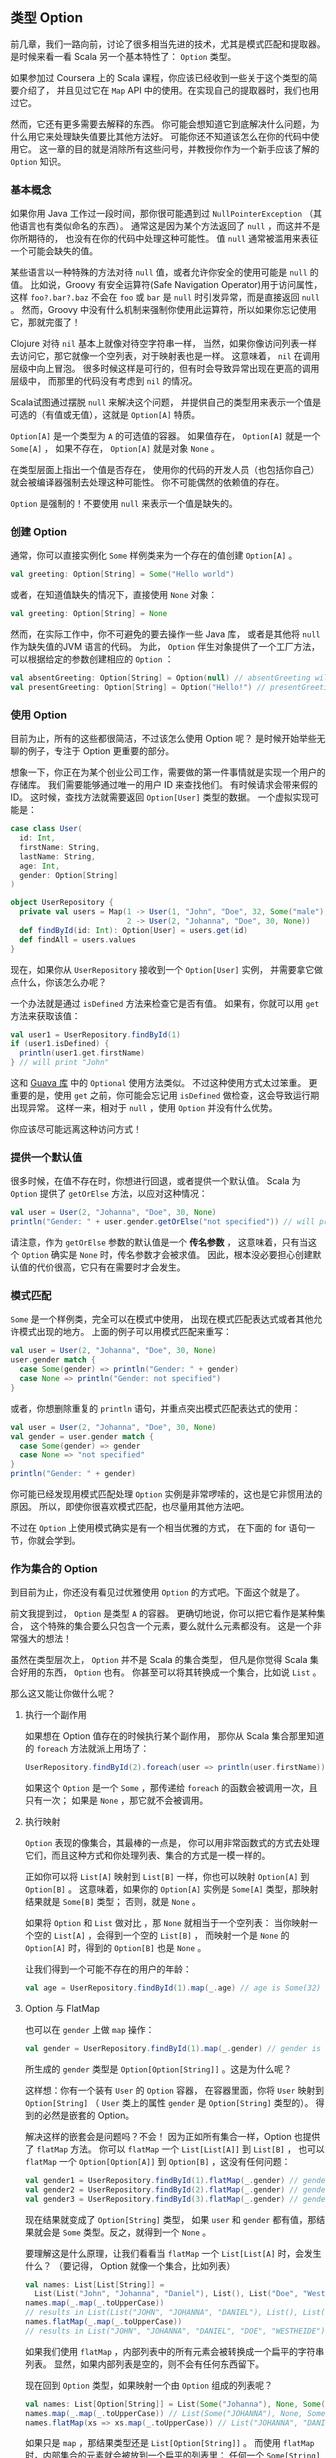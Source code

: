 ** 类型 Option

   前几章，我们一路向前，讨论了很多相当先进的技术，尤其是模式匹配和提取器。
   是时候来看一看 Scala 另一个基本特性了： =Option= 类型。

   如果参加过 Coursera 上的 Scala 课程，你应该已经收到一些关于这个类型的简要介绍了，
   并且见过它在 =Map= API 中的使用。在实现自己的提取器时，我们也用过它。

   然而，它还有更多需要去解释的东西。
   你可能会想知道它到底解决什么问题，为什么用它来处理缺失值要比其他方法好。
   可能你还不知道该怎么在你的代码中使用它。
   这一章的目的就是消除所有这些问号，并教授你作为一个新手应该了解的 =Option= 知识。

*** 基本概念

    如果你用 Java 工作过一段时间，那你很可能遇到过 =NullPointerException=
    （其他语言也有类似命名的东西）。
    通常这是因为某个方法返回了 =null= ，而这并不是你所期待的，
    也没有在你的代码中处理这种可能性。
    值 =null= 通常被滥用来表征一个可能会缺失的值。

    某些语言以一种特殊的方法对待 =null= 值，或者允许你安全的使用可能是 =null= 的值。
    比如说，Groovy 有安全运算符(Safe Navigation Operator)用于访问属性，
    这样 =foo?.bar?.baz= 不会在 =foo= 或 =bar= 是 =null= 时引发异常，而是直接返回 =null= 。
    然而，Groovy 中没有什么机制来强制你使用此运算符，所以如果你忘记使用它，那就完蛋了！

    Clojure 对待 =nil= 基本上就像对待空字符串一样，
    当然，如果你像访问列表一样去访问它，那它就像一个空列表，对于映射表也是一样。
    这意味着， =nil= 在调用层级中向上冒泡。
    很多时候这样是可行的，但有时会导致异常出现在更高的调用层级中，
    而那里的代码没有考虑到 =nil= 的情况。

    Scala试图通过摆脱 =null= 来解决这个问题，
    并提供自己的类型用来表示一个值是可选的（有值或无值），这就是 =Option[A]= 特质。

    =Option[A]= 是一个类型为 =A= 的可选值的容器。
    如果值存在， =Option[A]= 就是一个 =Some[A]= ，
    如果不存在， =Option[A]= 就是对象 =None= 。

    在类型层面上指出一个值是否存在，
    使用你的代码的开发人员（也包括你自己）就会被编译器强制去处理这种可能性。
    你不可能偶然的依赖值的存在。

    =Option= 是强制的！不要使用 =null= 来表示一个值是缺失的。

*** 创建 Option

    通常，你可以直接实例化 =Some= 样例类来为一个存在的值创建 =Option[A]= 。

    #+BEGIN_SRC scala
      val greeting: Option[String] = Some("Hello world")
    #+END_SRC

    或者，在知道值缺失的情况下，直接使用 =None= 对象：

    #+BEGIN_SRC scala
      val greeting: Option[String] = None
    #+END_SRC

    然而，在实际工作中，你不可避免的要去操作一些 Java 库，
    或者是其他将 =null= 作为缺失值的JVM 语言的代码。
    为此， =Option= 伴生对象提供了一个工厂方法，可以根据给定的参数创建相应的 =Option= ：

    #+BEGIN_SRC scala
      val absentGreeting: Option[String] = Option(null) // absentGreeting will be None
      val presentGreeting: Option[String] = Option("Hello!") // presentGreeting will be Some("Hello!")
    #+END_SRC

*** 使用 Option

    目前为止，所有的这些都很简洁，不过该怎么使用 Option 呢？
    是时候开始举些无聊的例子，专注于 Option 更重要的部分。

    想象一下，你正在为某个创业公司工作，需要做的第一件事情就是实现一个用户的存储库。
    我们需要能够通过唯一的用户 ID 来查找他们。
    有时候请求会带来假的 ID。
    这时候，查找方法就需要返回 =Option[User]= 类型的数据。
    一个虚拟实现可能是：

    #+BEGIN_SRC scala
      case class User(
        id: Int,
        firstName: String,
        lastName: String,
        age: Int,
        gender: Option[String]
      )

      object UserRepository {
        private val users = Map(1 -> User(1, "John", "Doe", 32, Some("male")),
                                2 -> User(2, "Johanna", "Doe", 30, None))
        def findById(id: Int): Option[User] = users.get(id)
        def findAll = users.values
      }
    #+END_SRC

    现在，如果你从 =UserRepository= 接收到一个 =Option[User]= 实例，
    并需要拿它做点什么，你该怎么办呢？

    一个办法就是通过 =isDefined= 方法来检查它是否有值。
    如果有，你就可以用 =get= 方法来获取该值：

    #+BEGIN_SRC scala
      val user1 = UserRepository.findById(1)
      if (user1.isDefined) {
        println(user1.get.firstName)
      } // will print "John"
    #+END_SRC

    这和 [[https://code.google.com/p/guava-libraries][Guava 库]] 中的 =Optional= 使用方法类似。
    不过这种使用方式太过笨重。
    更重要的是，使用 =get= 之前，你可能会忘记用 =isDefined= 做检查，这会导致运行期出现异常。
    这样一来，相对于 =null= ，使用 =Option= 并没有什么优势。

    你应该尽可能远离这种访问方式！

*** 提供一个默认值

    很多时候，在值不存在时，你想进行回退，或者提供一个默认值。
    Scala 为 =Option= 提供了 =getOrElse= 方法，以应对这种情况：

    #+BEGIN_SRC scala
      val user = User(2, "Johanna", "Doe", 30, None)
      println("Gender: " + user.gender.getOrElse("not specified")) // will print "not specified"
    #+END_SRC

    请注意，作为 =getOrElse= 参数的默认值是一个 *传名参数* ，
    这意味着，只有当这个 =Option= 确实是 =None= 时，传名参数才会被求值。
    因此，根本没必要担心创建默认值的代价很高，它只有在需要时才会发生。

*** 模式匹配

    =Some= 是一个样例类，完全可以在模式中使用，
    出现在模式匹配表达式或者其他允许模式出现的地方。
    上面的例子可以用模式匹配来重写：

    #+BEGIN_SRC scala
      val user = User(2, "Johanna", "Doe", 30, None)
      user.gender match {
        case Some(gender) => println("Gender: " + gender)
        case None => println("Gender: not specified")
      }
    #+END_SRC

    或者，你想删除重复的 =println= 语句，并重点突出模式匹配表达式的使用：

    #+BEGIN_SRC scala
      val user = User(2, "Johanna", "Doe", 30, None)
      val gender = user.gender match {
        case Some(gender) => gender
        case None => "not specified"
      }
      println("Gender: " + gender)
    #+END_SRC

    你可能已经发现用模式匹配处理 =Option= 实例是非常啰嗦的，这也是它非惯用法的原因。
    所以，即使你很喜欢模式匹配，也尽量用其他方法吧。

    不过在 =Option= 上使用模式确实是有一个相当优雅的方式，
    在下面的 for 语句一节，你就会学到。

*** 作为集合的 Option

    到目前为止，你还没有看见过优雅使用 =Option= 的方式吧。下面这个就是了。

    前文我提到过， =Option= 是类型 =A= 的容器。
    更确切地说，你可以把它看作是某种集合，
    这个特殊的集合要么只包含一个元素，要么就什么元素都没有。
    这是一个非常强大的想法！

    虽然在类型层次上， =Option= 并不是 Scala 的集合类型，
    但凡是你觉得 Scala 集合好用的东西， =Option= 也有。
    你甚至可以将其转换成一个集合，比如说 =List= 。

    那么这又能让你做什么呢？

**** 执行一个副作用

     如果想在 Option 值存在的时候执行某个副作用，
     那你从 Scala 集合那里知道的 =foreach= 方法就派上用场了：

     #+BEGIN_SRC scala
       UserRepository.findById(2).foreach(user => println(user.firstName)) // prints "Johanna"
     #+END_SRC

     如果这个 =Option= 是一个 =Some= ，那传递给 =foreach= 的函数会被调用一次，且只有一次；
     如果是 =None= ，那它就不会被调用。

**** 执行映射

     =Option= 表现的像集合，其最棒的一点是，
     你可以用非常函数式的方式去处理它们，而且这种方式和你处理列表、集合的方式是一模一样的。

     正如你可以将 =List[A]= 映射到 =List[B]= 一样，你也可以映射 =Option[A]= 到 =Option[B]= 。
     这意味着，如果你的 =Option[A]= 实例是 =Some[A]= 类型，那映射结果就是 =Some[B]= 类型；
     否则，就是 =None= 。

     如果将 =Option= 和 =List= 做对比 ，那 =None= 就相当于一个空列表：
     当你映射一个空的 =List[A]= ，会得到一个空的 =List[B]= ，
     而映射一个是 =None= 的 =Option[A]= 时，得到的 =Option[B]= 也是 =None= 。

     让我们得到一个可能不存在的用户的年龄：

     #+BEGIN_SRC scala
       val age = UserRepository.findById(1).map(_.age) // age is Some(32)
     #+END_SRC

**** Option 与 FlatMap

     也可以在 =gender= 上做 =map= 操作：

     #+BEGIN_SRC scala
       val gender = UserRepository.findById(1).map(_.gender) // gender is an Option[Option[String]]
     #+END_SRC

     所生成的 =gender= 类型是 =Option[Option[String]]= 。这是为什么呢？

     这样想：你有一个装有 =User= 的 =Option= 容器，
     在容器里面，你将 =User= 映射到 =Option[String]=
     （ =User= 类上的属性 =gender= 是 =Option[String]= 类型的）。
     得到的必然是嵌套的 Option。

     解决这样的嵌套会是问题吗？不会！
     因为正如所有集合一样，Option 也提供了 =flatMap= 方法。
     你可以 =flatMap= 一个 =List[List[A]]= 到 =List[B]= ，
     也可以 =flatMap= 一个 =Option[Option[A]]= 到 =Option[B]= ，这没有任何问题：

     #+BEGIN_SRC scala
       val gender1 = UserRepository.findById(1).flatMap(_.gender) // gender is Some("male")
       val gender2 = UserRepository.findById(2).flatMap(_.gender) // gender is None
       val gender3 = UserRepository.findById(3).flatMap(_.gender) // gender is None
     #+END_SRC

     现在结果就变成了 =Option[String]= 类型，
     如果 =user= 和 =gender= 都有值，那结果就会是 =Some= 类型。反之，就得到一个 =None= 。

     要理解这是什么原理，让我们看看当 =flatMap= 一个 =List[List[A]= 时，会发生什么？
     （要记得， Option 就像一个集合，比如列表）

     #+BEGIN_SRC scala
       val names: List[List[String]] =
         List(List("John", "Johanna", "Daniel"), List(), List("Doe", "Westheide"))
       names.map(_.map(_.toUpperCase))
       // results in List(List("JOHN", "JOHANNA", "DANIEL"), List(), List("DOE", "WESTHEIDE"))
       names.flatMap(_.map(_.toUpperCase))
       // results in List("JOHN", "JOHANNA", "DANIEL", "DOE", "WESTHEIDE")
     #+END_SRC

     如果我们使用 =flatMap= ，内部列表中的所有元素会被转换成一个扁平的字符串列表。
     显然，如果内部列表是空的，则不会有任何东西留下。

     现在回到 =Option= 类型，如果映射一个由 =Option= 组成的列表呢？

     #+BEGIN_SRC scala
       val names: List[Option[String]] = List(Some("Johanna"), None, Some("Daniel"))
       names.map(_.map(_.toUpperCase)) // List(Some("JOHANNA"), None, Some("DANIEL"))
       names.flatMap(xs => xs.map(_.toUpperCase)) // List("JOHANNA", "DANIEL")
     #+END_SRC

     如果只是 =map= ，那结果类型还是 =List[Option[String]]= 。
     而使用 =flatMap= 时，内部集合的元素就会被放到一个扁平的列表里：
     任何一个 =Some[String]= 里的元素都会被解包，放入结果集中；
     而原列表中的 =None= 值由于不包含任何元素，就直接被过滤出去了。

     记住这一点，然后再去看看 =faltMap= 在 =Option= 身上做了什么。

**** 过滤 Option

     你也可以像过滤列表那样过滤 Option。
     如果选项包含有值，而且传递给 =filter= 的谓词函数返回真， =filter= 会返回 =Some= 实例。
     否则（即，选项没有值，或者谓词函数返回假值），返回值为 =None= 。

     #+BEGIN_SRC scala
       UserRepository.findById(1).filter(_.age > 30) // None, because age is <= 30
       UserRepository.findById(2).filter(_.age > 30) // Some(user), because age is > 30
       UserRepository.findById(3).filter(_.age > 30) // None, because user is already None
     #+END_SRC

*** for 语句

    现在，你知道 Option 可以被当作集合来看待，并且有 =map= 、 =flatMap= 、 =filter= 这样的方法。
    可能你也在想 Option 是否能够用在for语句中。
    通常情况下，用 for 语句来处理 Option 是可读性最好的方式，
    尤其是当你有多个 =map= 、 =flatMap= 、 =filter= 调用的时候。
    如果只是一个简单的 =map= 调用，那 for 语句可能有点繁琐。

    假如我们想得到一个用户的性别，可以这样使用 for 语句：

    #+BEGIN_SRC scala
      for {
        user <- UserRepository.findById(1)
        gender <- user.gender
      } yield gender // results in Some("male")
    #+END_SRC

    可能你已经知道，这样的 for 语句等同于嵌套的 =flatMap= 调用。
    如果 =UserRepository= 返回 =None=，或者 =gender= 是 =None= ，
    那这个 for 语句的结果就是 =None= 。
    不过这个例子里， =gender= 含有值，所以返回结果是 =Some= 类型的。

    如果我们想返回所有用户的性别（当然，如果用户设置了性别），
    可以遍历用户，yield 其性别：

    #+BEGIN_SRC scala
      for {
        user <- UserRepository.findAll
        gender <- user.gender
      } yield gender
      // result in List("male")
    #+END_SRC

**** 在生成器左侧使用

     也许你还记得，前一章曾经提到过， for 语句中生成器的左侧也是一个模式。
     这意味着，你也可以在 for 语句中使用包含选项的模式。

     重写之前的例子：

     #+BEGIN_SRC scala
       for {
         User(_, _, _, _, Some(gender)) <- UserRepository.findAll
       } yield gender
     #+END_SRC

在生成器左侧使用 =Some= 模式就可以在结果集中排除掉值为 =None= 的元素。

*** 链式 Option

    Option 还可以被链接使用，这有点像偏函数的链接：
    在 Option 实例上调用 =orElse= 方法，并将另一个 Option 实例作为传名参数传递给它。
    如果前一个 Option 是 =None= ， =orElse= 会返回传名参数的值，否则，就直接返回这个 Option。

    一个很好的使用案例就是查找资源：对多个不同的地方按优先级进行搜索。
    下面的例子中，我们首先搜索 config 文件夹，并调用 =orElse= 方法，以传递备用目录：

    #+BEGIN_SRC scala
      case class Resource(content: String)
      val resourceFromConfigDir: Option[Resource] = None
      val resourceFromClasspath: Option[Resource] = Some(Resource("I was found on the classpath"))
      val resource = resourceFromConfigDir orElse resourceFromClasspath
    #+END_SRC

    如果想链接多个选项，而不仅仅是两个，使用 =orElse= 会非常合适。
    不过，如果只是想在值缺失的情况下提供一个默认值，那还是使用 =getOrElse= 吧。

*** 总结

    在这一章里，你学到了有关 Option 的所有知识，
    这有利于你理解别人的代码，也有利于你写出更可读，更函数式的代码。

    这一章最重要的一点是：列表、集合、映射、Option，以及之后你会见到的其他数据类型，
    它们都有一个非常统一的使用方式，这种使用方式既强大又优雅。

    下一章，你将学习 Scala 错误处理的惯用法。
